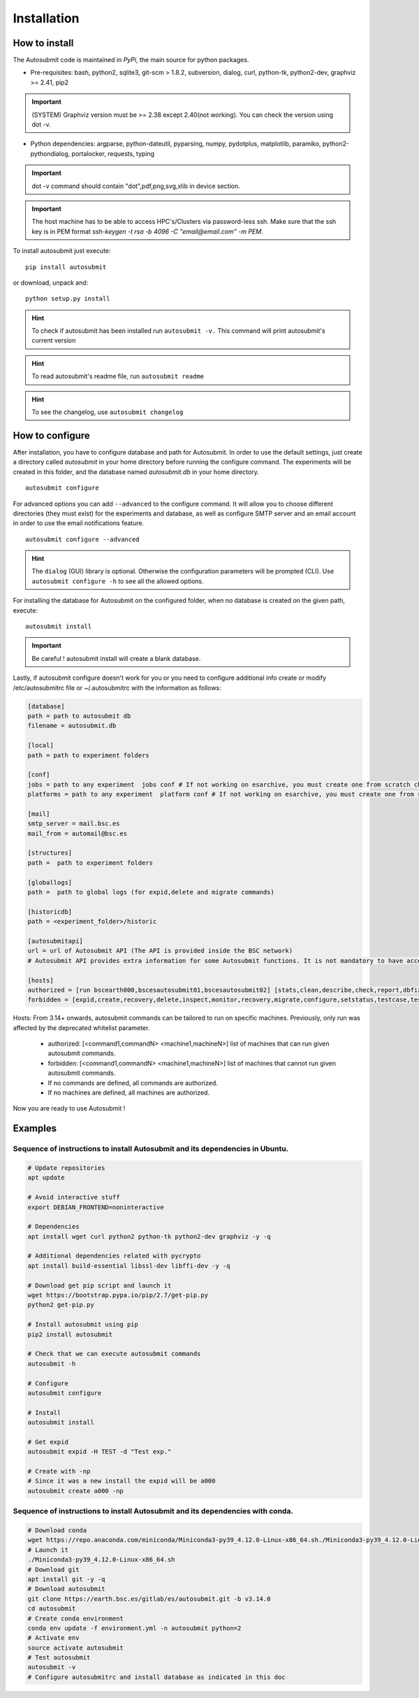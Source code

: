 ############
Installation
############

How to install
==============

The Autosubmit code is maintained in *PyPi*, the main source for python packages.

- Pre-requisites: bash, python2, sqlite3, git-scm > 1.8.2, subversion, dialog, curl, python-tk, python2-dev, graphviz >= 2.41, pip2

.. important:: (SYSTEM) Graphviz version must be >= 2.38 except 2.40(not working). You can check the version using dot -v.

- Python dependencies: argparse, python-dateutil, pyparsing, numpy, pydotplus, matplotlib, paramiko, python2-pythondialog, portalocker, requests, typing

.. important:: dot -v command should contain "dot",pdf,png,svg,xlib  in device section.

.. important:: The host machine has to be able to access HPC's/Clusters via password-less ssh. Make sure that the ssh key is in PEM format `ssh-keygen -t rsa -b 4096 -C "email@email.com" -m PEM`.


To install autosubmit just execute:
::

    pip install autosubmit

or download, unpack and:
::

    python setup.py install

.. hint::
    To check if autosubmit has been installed run ``autosubmit -v.`` This command will print autosubmit's current
    version

.. hint::
    To read autosubmit's readme file, run ``autosubmit readme``

.. hint::
    To see the changelog, use ``autosubmit changelog``

How to configure
================

After installation, you have to configure database and path for Autosubmit.
In order to use the default settings, just create a directory called `autosubmit` in your home directory before running the configure command.
The experiments will be created in this folder, and the database named `autosubmit.db` in your home directory.

::

    autosubmit configure




For advanced options you can add ``--advanced`` to the configure command. It will allow you to choose different directories (they must exist) for the experiments and database,
as well as configure SMTP server and an email account in order to use the email notifications feature.


::

    autosubmit configure --advanced


.. hint::
    The ``dialog`` (GUI) library is optional. Otherwise the configuration parameters
    will be prompted (CLI). Use ``autosubmit configure -h`` to see all the allowed options.


For installing the database for Autosubmit on the configured folder, when no database is created on the given path, execute:
::

    autosubmit install

.. important:: Be careful ! autosubmit install will create a blank database.

Lastly, if autosubmit configure doesn't work for you or you need to configure additional info create or modify /etc/autosubmitrc file or ~/.autosubmitrc with the information as follows:

.. code-block:: ini

    [database]
    path = path to autosubmit db
    filename = autosubmit.db

    [local]
    path = path to experiment folders

    [conf]
    jobs = path to any experiment  jobs conf # If not working on esarchive, you must create one from scratch check the how to.
    platforms = path to any experiment  platform conf # If not working on esarchive, you must create one from scratch check the how to.

    [mail]
    smtp_server = mail.bsc.es
    mail_from = automail@bsc.es

    [structures]
    path =  path to experiment folders

    [globallogs]
    path =  path to global logs (for expid,delete and migrate commands)

    [historicdb]
    path = <experiment_folder>/historic

    [autosubmitapi]
    url = url of Autosubmit API (The API is provided inside the BSC network) 
    # Autosubmit API provides extra information for some Autosubmit functions. It is not mandatory to have access to it to use Autosubmit.

    [hosts]
    authorized = [run bscearth000,bscesautosubmit01,bscesautosubmit02] [stats,clean,describe,check,report,dbfix,pklfix,updatedescript,updateversion all]
    forbidden = [expìd,create,recovery,delete,inspect,monitor,recovery,migrate,configure,setstatus,testcase,test,refresh,archive,unarchive bscearth000,bscesautosubmit01,bscesautosubmit02]


Hosts:
From 3.14+ onwards, autosubmit commands can be tailored to run on specific machines. Previously, only run was affected by the deprecated whitelist parameter.
 * authorized: [<command1,commandN> <machine1,machineN>] list of machines that can run given autosubmit commands.
 * forbidden:  [<command1,commandN> <machine1,machineN>] list of machines that cannot run given autosubmit commands.
 * If no commands are defined, all commands are authorized.
 * If no machines are defined, all machines are authorized.

Now you are ready to use Autosubmit !


Examples
========

Sequence of instructions to install Autosubmit and its dependencies in Ubuntu.
------------------------------------------------------------------------------

.. code-block:: bash


    # Update repositories
    apt update

    # Avoid interactive stuff
    export DEBIAN_FRONTEND=noninteractive

    # Dependencies
    apt install wget curl python2 python-tk python2-dev graphviz -y -q

    # Additional dependencies related with pycrypto
    apt install build-essential libssl-dev libffi-dev -y -q

    # Download get pip script and launch it
    wget https://bootstrap.pypa.io/pip/2.7/get-pip.py
    python2 get-pip.py

    # Install autosubmit using pip
    pip2 install autosubmit

    # Check that we can execute autosubmit commands
    autosubmit -h

    # Configure
    autosubmit configure

    # Install
    autosubmit install

    # Get expid
    autosubmit expid -H TEST -d "Test exp."

    # Create with -np
    # Since it was a new install the expid will be a000
    autosubmit create a000 -np

Sequence of instructions to install Autosubmit and its dependencies with conda.
-------------------------------------------------------------------------------

.. code-block:: bash

    # Download conda
    wget https://repo.anaconda.com/miniconda/Miniconda3-py39_4.12.0-Linux-x86_64.sh./Miniconda3-py39_4.12.0-Linux-x86_64.sh
    # Launch it
    ./Miniconda3-py39_4.12.0-Linux-x86_64.sh
    # Download git
    apt install git -y -q
    # Download autosubmit
    git clone https://earth.bsc.es/gitlab/es/autosubmit.git -b v3.14.0
    cd autosubmit
    # Create conda environment
    conda env update -f environment.yml -n autosubmit python=2
    # Activate env
    source activate autosubmit
    # Test autosubmit
    autosubmit -v
    # Configure autosubmitrc and install database as indicated in this doc

